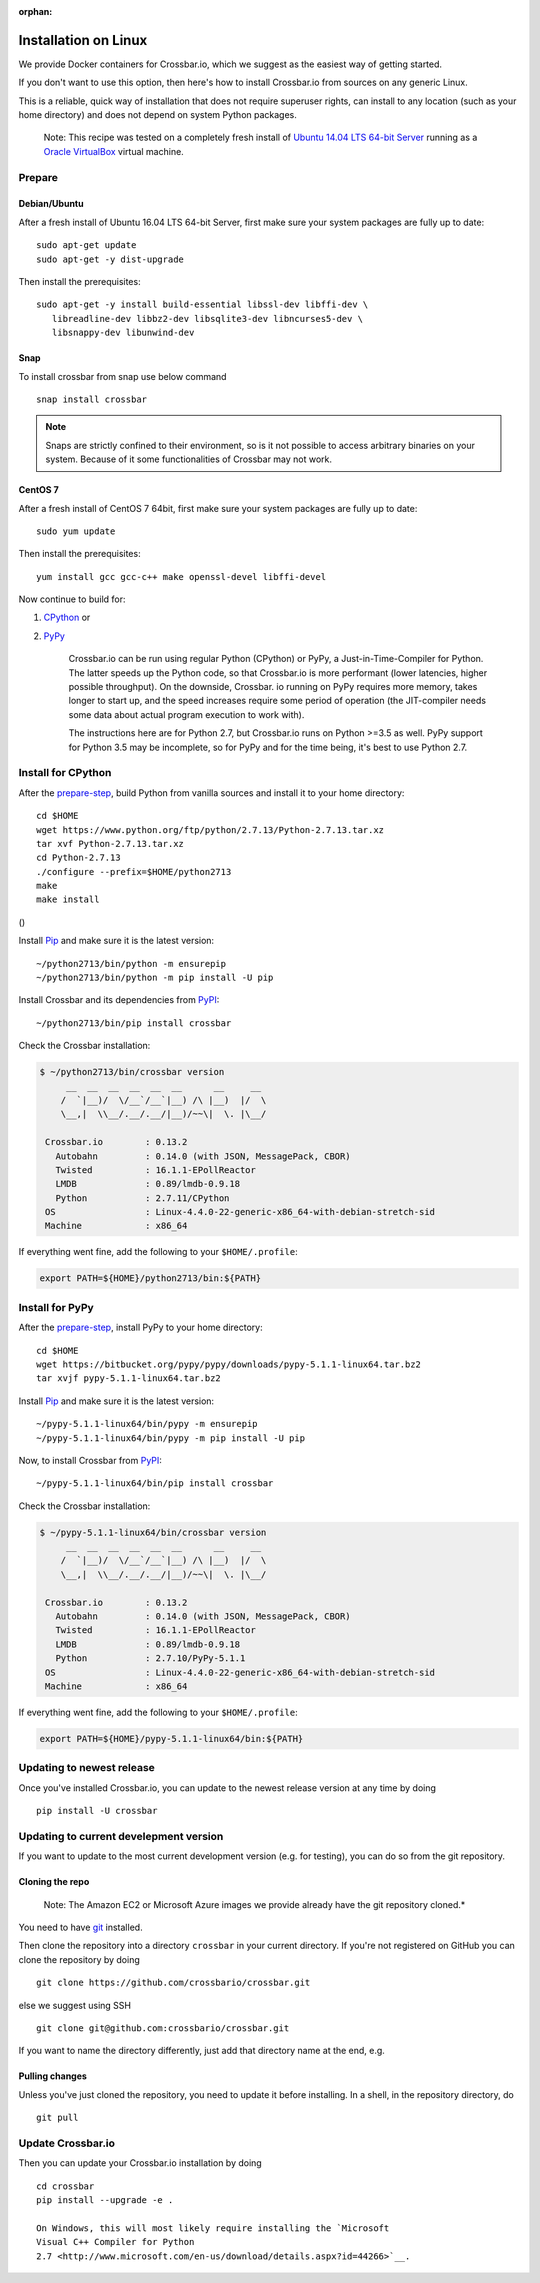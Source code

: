 :orphan:

Installation on Linux
=====================

We provide Docker containers for Crossbar.io, which we suggest as the
easiest way of getting started.

If you don't want to use this option, then here's how to install
Crossbar.io from sources on any generic Linux.

This is a reliable, quick way of installation that does not require
superuser rights, can install to any location (such as your home
directory) and does not depend on system Python packages.

    Note: This recipe was tested on a completely fresh install of
    `Ubuntu <https://www.ubuntu.com/>`__ `14.04 LTS 64-bit
    Server <https://www.ubuntu.com/download/server>`__ running as a
    `Oracle VirtualBox <https://www.virtualbox.org/>`__ virtual machine.

Prepare
-------

Debian/Ubuntu
~~~~~~

After a fresh install of Ubuntu 16.04 LTS 64-bit Server, first make sure
your system packages are fully up to date:

::

    sudo apt-get update
    sudo apt-get -y dist-upgrade

Then install the prerequisites:

::

    sudo apt-get -y install build-essential libssl-dev libffi-dev \
       libreadline-dev libbz2-dev libsqlite3-dev libncurses5-dev \
       libsnappy-dev libunwind-dev

Snap
~~~~
To install crossbar from snap use below command
::

    snap install crossbar

.. note:: Snaps are strictly confined to their environment, so is it not possible to access arbitrary binaries on your system. Because of it some functionalities of Crossbar may not work.

CentOS 7
~~~~~~~~

After a fresh install of CentOS 7 64bit, first make sure your system
packages are fully up to date:

::

    sudo yum update

Then install the prerequisites:

::

    yum install gcc gcc-c++ make openssl-devel libffi-devel

Now continue to build for:

1. `CPython <#install-for-cpython>`__ or
2. `PyPy <#install-for-pypy>`__

    Crossbar.io can be run using regular Python (CPython) or PyPy, a
    Just-in-Time-Compiler for Python. The latter speeds up the Python
    code, so that Crossbar.io is more performant (lower latencies,
    higher possible throughput). On the downside, Crossbar. io running
    on PyPy requires more memory, takes longer to start up, and the
    speed increases require some period of operation (the JIT-compiler
    needs some data about actual program execution to work with).

    The instructions here are for Python 2.7, but Crossbar.io runs on
    Python >=3.5 as well. PyPy support for Python 3.5 may be incomplete,
    so for PyPy and for the time being, it's best to use Python 2.7.

Install for CPython
-------------------

After the `prepare-step <#prepare>`__, build Python from vanilla sources
and install it to your home directory:

::

    cd $HOME
    wget https://www.python.org/ftp/python/2.7.13/Python-2.7.13.tar.xz
    tar xvf Python-2.7.13.tar.xz
    cd Python-2.7.13
    ./configure --prefix=$HOME/python2713
    make
    make install

()

Install `Pip <https://pypi.org/project/pip>`__ and make sure it is
the latest version:

::

    ~/python2713/bin/python -m ensurepip
    ~/python2713/bin/python -m pip install -U pip

Install Crossbar and its dependencies from
`PyPI <https://pypi.org/project/crossbar>`__:

::

    ~/python2713/bin/pip install crossbar

Check the Crossbar installation:

.. code:: console

    $ ~/python2713/bin/crossbar version
         __  __  __  __  __  __      __     __
        /  `|__)/  \/__`/__`|__) /\ |__)  |/  \
        \__,|  \\__/.__/.__/|__)/~~\|  \. |\__/

     Crossbar.io        : 0.13.2
       Autobahn         : 0.14.0 (with JSON, MessagePack, CBOR)
       Twisted          : 16.1.1-EPollReactor
       LMDB             : 0.89/lmdb-0.9.18
       Python           : 2.7.11/CPython
     OS                 : Linux-4.4.0-22-generic-x86_64-with-debian-stretch-sid
     Machine            : x86_64

If everything went fine, add the following to your ``$HOME/.profile``:

.. code:: shell

    export PATH=${HOME}/python2713/bin:${PATH}

Install for PyPy
----------------

After the `prepare-step <#prepare>`__, install PyPy to your home
directory:

::

    cd $HOME
    wget https://bitbucket.org/pypy/pypy/downloads/pypy-5.1.1-linux64.tar.bz2
    tar xvjf pypy-5.1.1-linux64.tar.bz2

Install `Pip <https://pypi.org/project/pip/>`__ and make sure it is
the latest version:

::

    ~/pypy-5.1.1-linux64/bin/pypy -m ensurepip
    ~/pypy-5.1.1-linux64/bin/pypy -m pip install -U pip

Now, to install Crossbar from
`PyPI <https://pypi.org/project/crossbar>`__:

::

    ~/pypy-5.1.1-linux64/bin/pip install crossbar

Check the Crossbar installation:

.. code:: console

    $ ~/pypy-5.1.1-linux64/bin/crossbar version
         __  __  __  __  __  __      __     __
        /  `|__)/  \/__`/__`|__) /\ |__)  |/  \
        \__,|  \\__/.__/.__/|__)/~~\|  \. |\__/

     Crossbar.io        : 0.13.2
       Autobahn         : 0.14.0 (with JSON, MessagePack, CBOR)
       Twisted          : 16.1.1-EPollReactor
       LMDB             : 0.89/lmdb-0.9.18
       Python           : 2.7.10/PyPy-5.1.1
     OS                 : Linux-4.4.0-22-generic-x86_64-with-debian-stretch-sid
     Machine            : x86_64

If everything went fine, add the following to your ``$HOME/.profile``:

.. code:: shell

    export PATH=${HOME}/pypy-5.1.1-linux64/bin:${PATH}

Updating to newest release
--------------------------

Once you've installed Crossbar.io, you can update to the newest release
version at any time by doing

::

    pip install -U crossbar

Updating to current develepment version
---------------------------------------

If you want to update to the most current development version (e.g. for
testing), you can do so from the git repository.

Cloning the repo
~~~~~~~~~~~~~~~~

    Note: The Amazon EC2 or Microsoft Azure images we provide already
    have the git repository cloned.\*

You need to have `git <https://git-scm.com/>`__ installed.

Then clone the repository into a directory ``crossbar`` in your current
directory. If you're not registered on GitHub you can clone the
repository by doing

::

    git clone https://github.com/crossbario/crossbar.git

else we suggest using SSH

::

    git clone git@github.com:crossbario/crossbar.git

If you want to name the directory differently, just add that directory
name at the end, e.g.

Pulling changes
~~~~~~~~~~~~~~~

Unless you've just cloned the repository, you need to update it before
installing. In a shell, in the repository directory, do

::

    git pull

Update Crossbar.io
------------------

Then you can update your Crossbar.io installation by doing

::

    cd crossbar
    pip install --upgrade -e .

    On Windows, this will most likely require installing the `Microsoft
    Visual C++ Compiler for Python
    2.7 <http://www.microsoft.com/en-us/download/details.aspx?id=44266>`__.
